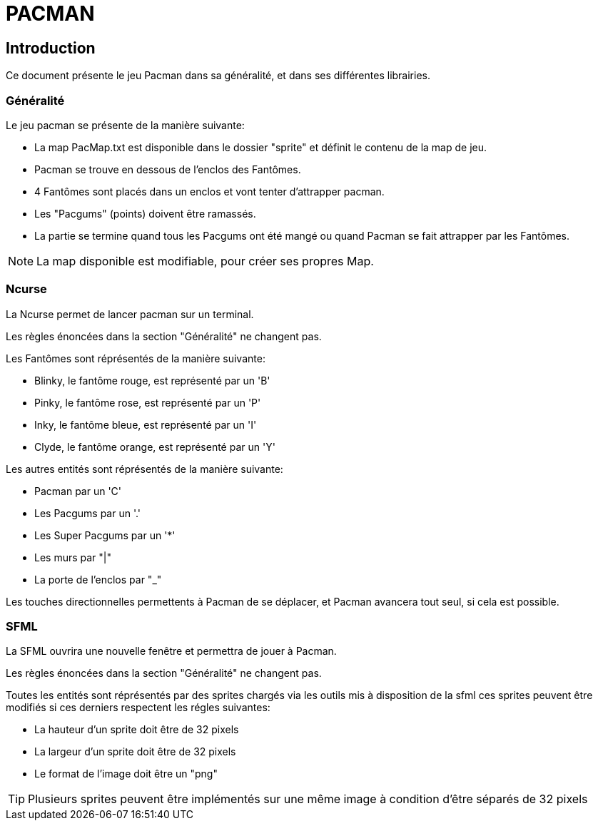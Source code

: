 = PACMAN

== Introduction

Ce document présente le jeu Pacman dans sa généralité, et dans ses différentes librairies.

=== Généralité

Le jeu pacman se présente de la manière suivante: +

* La map PacMap.txt est disponible dans le dossier "sprite" et définit le contenu
de la map de jeu.
* Pacman se trouve en dessous de l'enclos des Fantômes.
* 4 Fantômes sont placés dans un enclos et vont tenter d'attrapper pacman.
* Les "Pacgums" (points) doivent être ramassés.
* La partie se termine quand tous les Pacgums ont été mangé ou quand Pacman se fait attrapper par les
Fantômes.

NOTE: La map disponible est modifiable, pour créer ses propres Map.

=== Ncurse

La Ncurse permet de lancer pacman sur un terminal. +

Les règles énoncées dans la section "Généralité" ne changent pas.

Les Fantômes sont réprésentés de la manière suivante: +

* Blinky, le fantôme rouge, est représenté par un 'B'
* Pinky, le fantôme rose, est représenté par un 'P'
* Inky, le fantôme bleue, est représenté par un 'I'
* Clyde, le fantôme orange, est représenté par un 'Y'

Les autres entités sont réprésentés de la manière suivante: +

* Pacman par un 'C'
* Les Pacgums par un '.'
* Les Super Pacgums par un '*'
* Les murs par "|"
* La porte de l'enclos par "_"

Les touches directionnelles permettents à Pacman de se déplacer, et Pacman avancera tout
seul, si cela est possible.

=== SFML

La SFML ouvrira une nouvelle fenêtre et permettra de jouer à Pacman. +

Les règles énoncées dans la section "Généralité" ne changent pas.

Toutes les entités sont réprésentés par des sprites chargés via les outils mis à disposition de la sfml
ces sprites peuvent être modifiés si ces derniers respectent les régles suivantes: +

  * La hauteur d'un sprite doit être de 32 pixels
  * La largeur d'un sprite doit être de 32 pixels
  * Le format de l'image doit être un "png"

TIP: Plusieurs sprites peuvent être implémentés sur une même image à condition d'être séparés de 32 pixels
